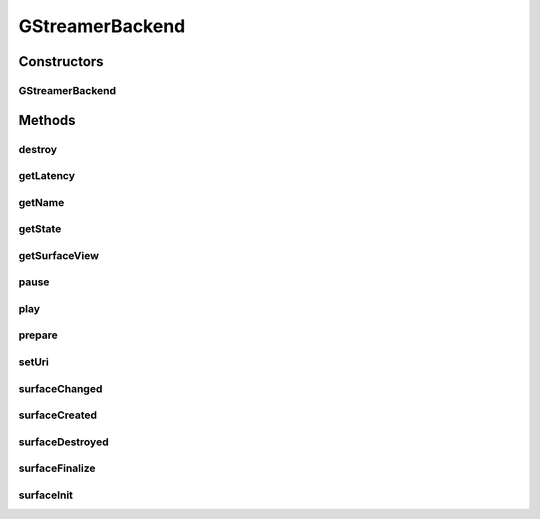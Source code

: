 .. java:import:: java.io FileNotFoundException

.. java:import:: java.util HashMap

.. java:import:: org.crs4.most.streaming.enums StreamState

.. java:import:: org.crs4.most.streaming.enums StreamingEvent

.. java:import:: org.crs4.most.streaming.enums StreamingEventType

.. java:import:: com.gstreamer GStreamer

.. java:import:: android.content Context

.. java:import:: android.os Handler

.. java:import:: android.os Message

.. java:import:: android.util Log

.. java:import:: android.view Surface

.. java:import:: android.view SurfaceHolder

.. java:import:: android.view SurfaceView

GStreamerBackend
================

.. java:package:: org.crs4.most.streaming
   :noindex:

.. java:type::  class GStreamerBackend implements SurfaceHolder.Callback, IStream

Constructors
------------
GStreamerBackend
^^^^^^^^^^^^^^^^

.. java:constructor:: public GStreamerBackend()
   :outertype: GStreamerBackend

Methods
-------
destroy
^^^^^^^

.. java:method:: @Override public void destroy()
   :outertype: GStreamerBackend

getLatency
^^^^^^^^^^

.. java:method:: @Override public int getLatency()
   :outertype: GStreamerBackend

   Get the current value of latency property of this stream (Reads the value from native code to be sure to return the effective latency value)

   :return: the latency value in ms

getName
^^^^^^^

.. java:method:: @Override public String getName()
   :outertype: GStreamerBackend

getState
^^^^^^^^

.. java:method:: @Override public StreamState getState()
   :outertype: GStreamerBackend

getSurfaceView
^^^^^^^^^^^^^^

.. java:method:: public SurfaceView getSurfaceView()
   :outertype: GStreamerBackend

   :return: the rendering Surface

pause
^^^^^

.. java:method:: public void pause()
   :outertype: GStreamerBackend

   pause the stream

play
^^^^

.. java:method:: public void play()
   :outertype: GStreamerBackend

   Play the stream

prepare
^^^^^^^

.. java:method:: @Override public void prepare(Context context, SurfaceView surface, HashMap<String, String> configParams, Handler notificationHandler) throws Exception
   :outertype: GStreamerBackend

setUri
^^^^^^

.. java:method:: public void setUri(String uri)
   :outertype: GStreamerBackend

   Update the uri of the stream

   :param uri: the new uri

surfaceChanged
^^^^^^^^^^^^^^

.. java:method:: public void surfaceChanged(SurfaceHolder holder, int format, int width, int height)
   :outertype: GStreamerBackend

surfaceCreated
^^^^^^^^^^^^^^

.. java:method:: public void surfaceCreated(SurfaceHolder holder)
   :outertype: GStreamerBackend

surfaceDestroyed
^^^^^^^^^^^^^^^^

.. java:method:: public void surfaceDestroyed(SurfaceHolder holder)
   :outertype: GStreamerBackend

surfaceFinalize
^^^^^^^^^^^^^^^

.. java:method:: public void surfaceFinalize()
   :outertype: GStreamerBackend

surfaceInit
^^^^^^^^^^^

.. java:method:: public void surfaceInit(Surface surface)
   :outertype: GStreamerBackend


